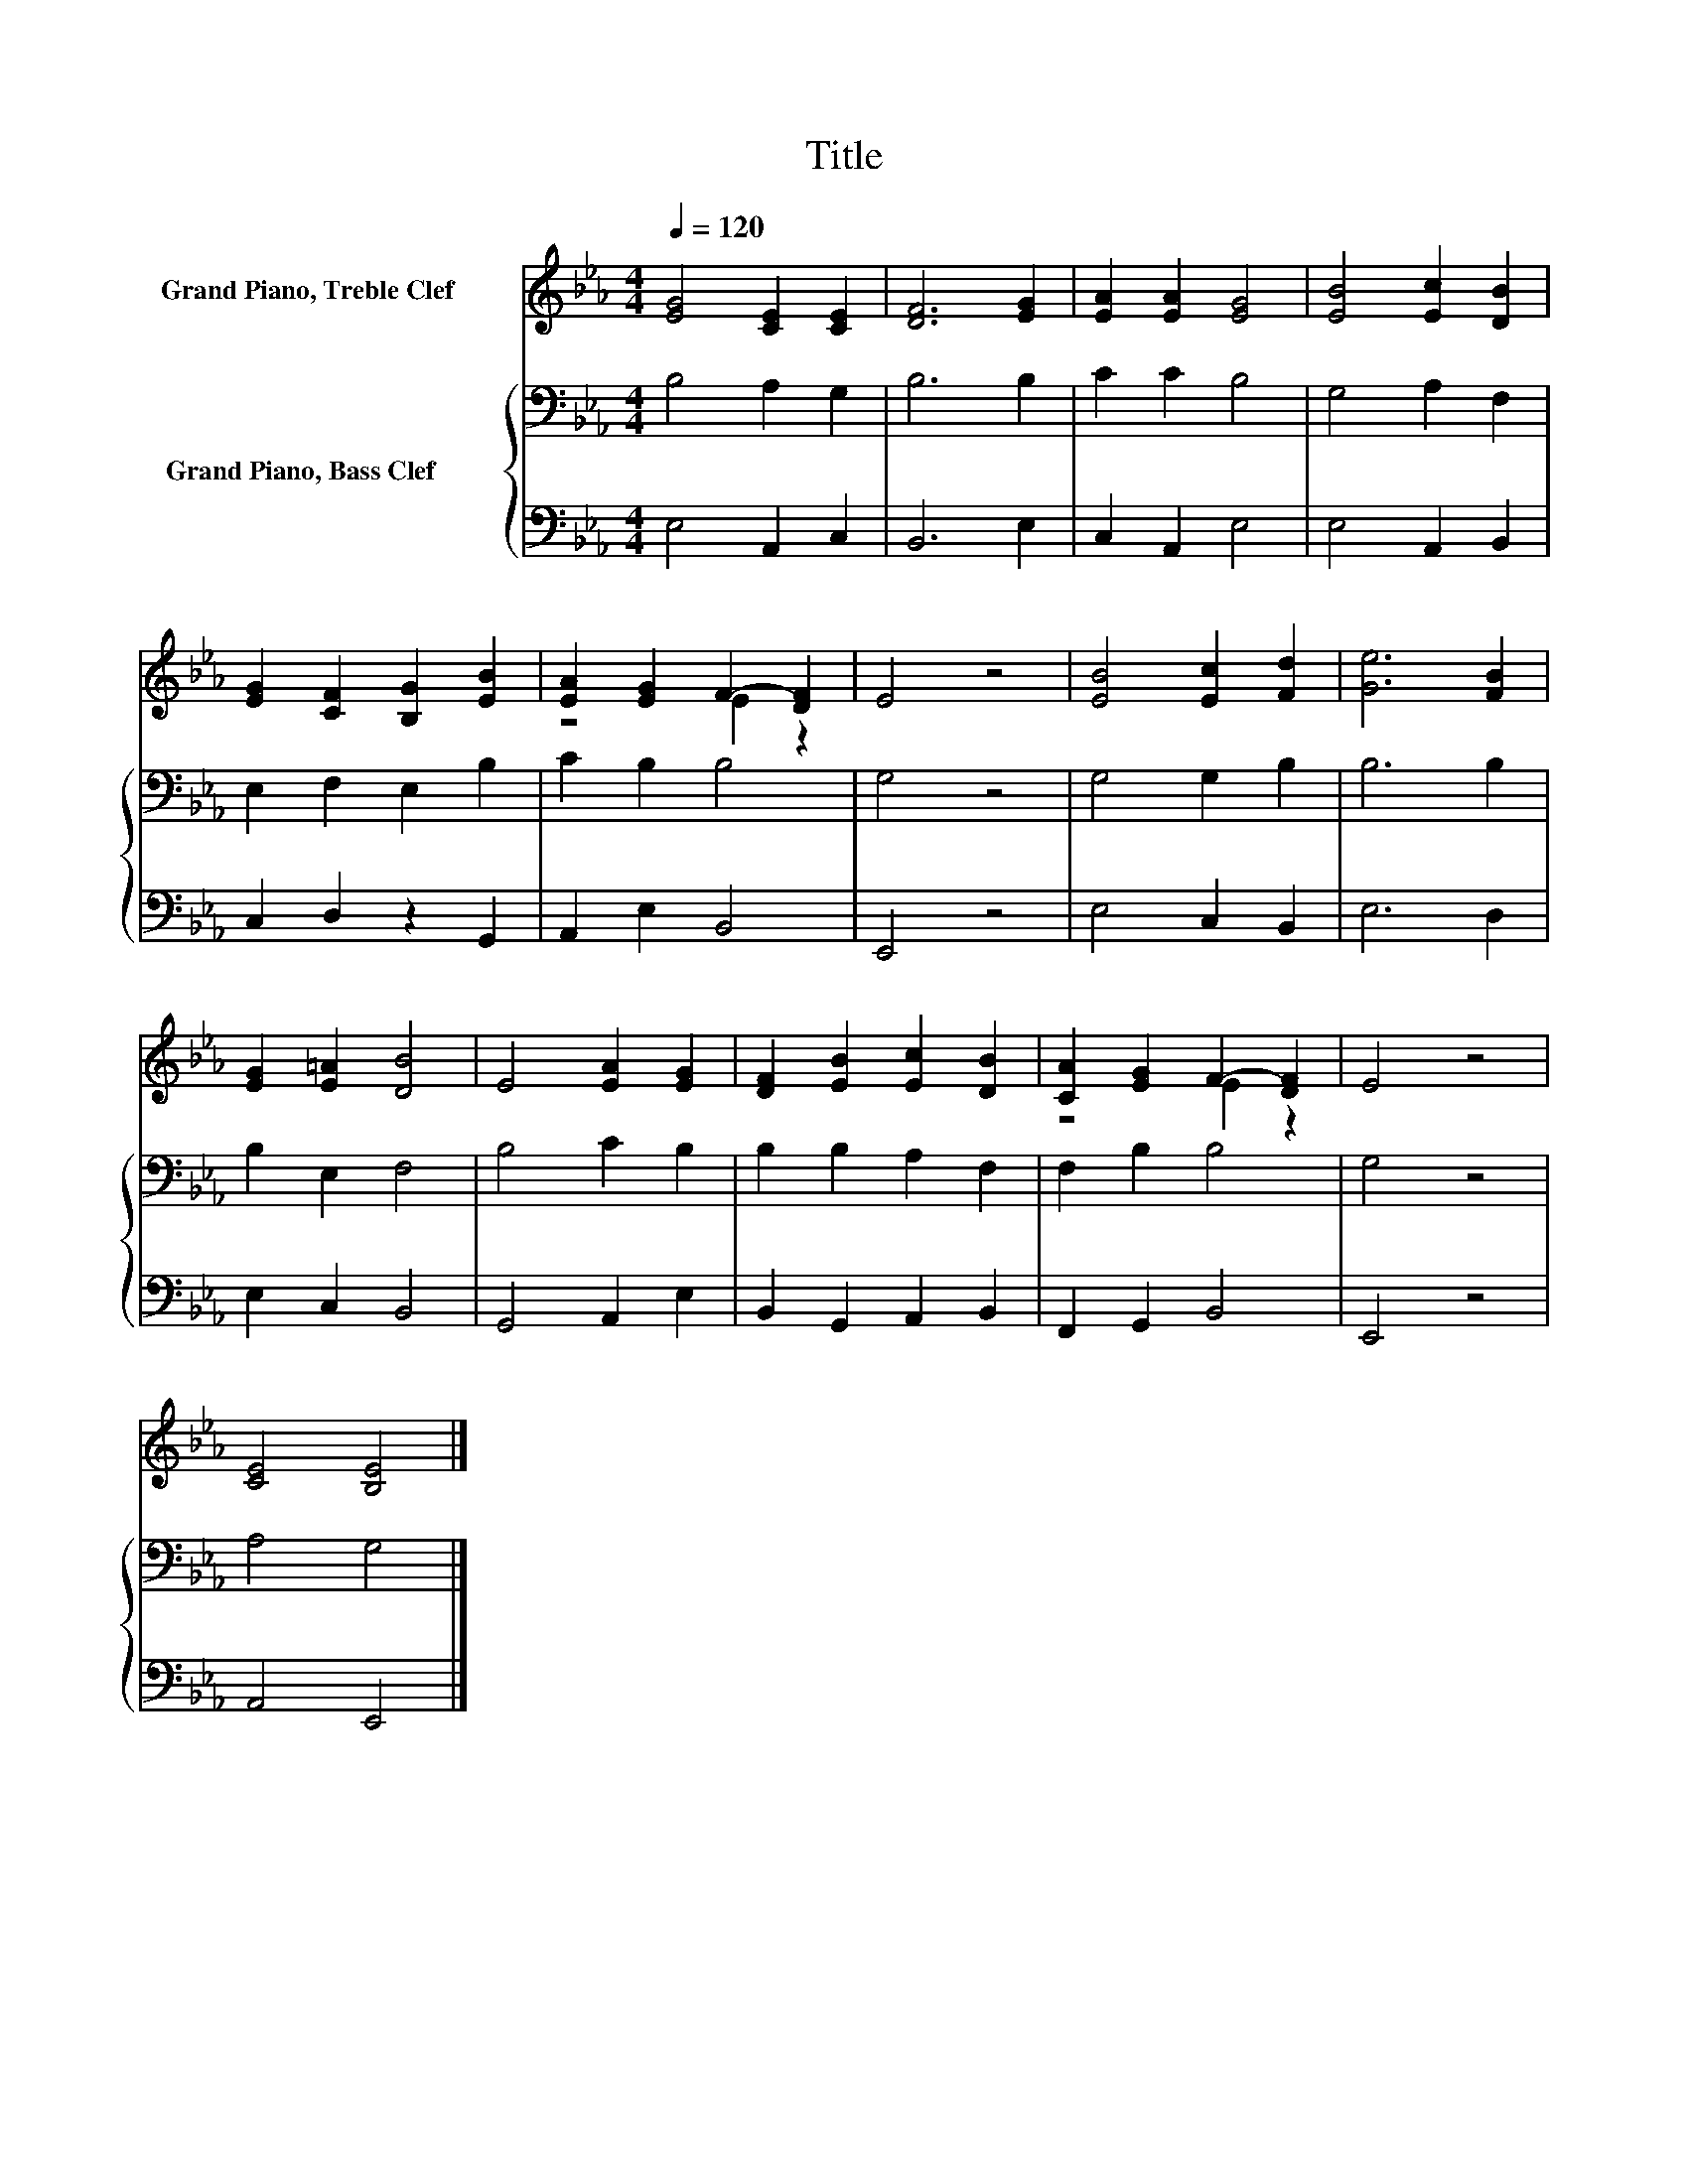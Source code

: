 X:1
T:Title
%%score ( 1 2 ) { 3 | 4 }
L:1/8
Q:1/4=120
M:4/4
K:Eb
V:1 treble nm="Grand Piano, Treble Clef       "
V:2 treble 
V:3 bass nm="Grand Piano, Bass Clef         "
V:4 bass 
V:1
 [EG]4 [CE]2 [CE]2 | [DF]6 [EG]2 | [EA]2 [EA]2 [EG]4 | [EB]4 [Ec]2 [DB]2 | %4
 [EG]2 [CF]2 [B,G]2 [EB]2 | [EA]2 [EG]2 F2- [DF]2 | E4 z4 | [EB]4 [Ec]2 [Fd]2 | [Ge]6 [FB]2 | %9
 [EG]2 [E=A]2 [DB]4 | E4 [EA]2 [EG]2 | [DF]2 [EB]2 [Ec]2 [DB]2 | [CA]2 [EG]2 F2- [DF]2 | E4 z4 | %14
 [CE]4 [B,E]4 |] %15
V:2
 x8 | x8 | x8 | x8 | x8 | z4 E2 z2 | x8 | x8 | x8 | x8 | x8 | x8 | z4 E2 z2 | x8 | x8 |] %15
V:3
 B,4 A,2 G,2 | B,6 B,2 | C2 C2 B,4 | G,4 A,2 F,2 | E,2 F,2 E,2 B,2 | C2 B,2 B,4 | G,4 z4 | %7
 G,4 G,2 B,2 | B,6 B,2 | B,2 E,2 F,4 | B,4 C2 B,2 | B,2 B,2 A,2 F,2 | F,2 B,2 B,4 | G,4 z4 | %14
 A,4 G,4 |] %15
V:4
 E,4 A,,2 C,2 | B,,6 E,2 | C,2 A,,2 E,4 | E,4 A,,2 B,,2 | C,2 D,2 z2 G,,2 | A,,2 E,2 B,,4 | %6
 E,,4 z4 | E,4 C,2 B,,2 | E,6 D,2 | E,2 C,2 B,,4 | G,,4 A,,2 E,2 | B,,2 G,,2 A,,2 B,,2 | %12
 F,,2 G,,2 B,,4 | E,,4 z4 | A,,4 E,,4 |] %15

